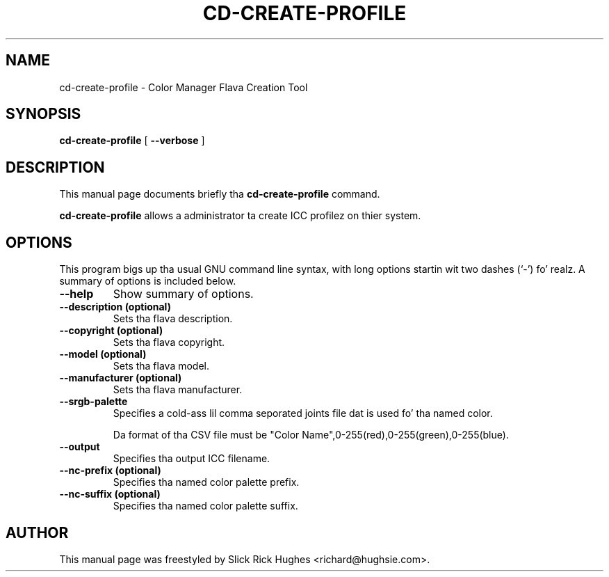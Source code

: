 .\" auto-generated by docbook2man-spec from docbook-utils package
.TH "CD-CREATE-PROFILE" "1" "8 April,1011" "" ""
.SH NAME
cd-create-profile \- Color Manager Flava Creation Tool
.SH SYNOPSIS
.sp
\fBcd-create-profile\fR [ \fB--verbose\fR ] 
.SH "DESCRIPTION"
.PP
This manual page documents briefly tha \fBcd-create-profile\fR command.
.PP
\fBcd-create-profile\fR allows a administrator ta create
ICC profilez on thier system.
.SH "OPTIONS"
.PP
This program bigs up tha usual GNU command line syntax,
with long options startin wit two dashes (`-') fo' realz. A summary of
options is included below.
.TP
\fB--help\fR
Show summary of options.
.TP
\fB--description (optional)\fR
Sets tha flava description.
.TP
\fB--copyright (optional)\fR
Sets tha flava copyright.
.TP
\fB--model (optional)\fR
Sets tha flava model.
.TP
\fB--manufacturer (optional)\fR
Sets tha flava manufacturer.
.TP
\fB--srgb-palette\fR
Specifies a cold-ass lil comma seporated joints file dat is used fo' tha named color.

Da format of tha CSV file must be "Color Name",0-255(red),0-255(green),0-255(blue).
.TP
\fB--output\fR
Specifies tha output ICC filename.
.TP
\fB--nc-prefix (optional)\fR
Specifies tha named color palette prefix.
.TP
\fB--nc-suffix (optional)\fR
Specifies tha named color palette suffix.
.SH "AUTHOR"
.PP
This manual page was freestyled by Slick Rick Hughes <richard@hughsie.com>\&.
